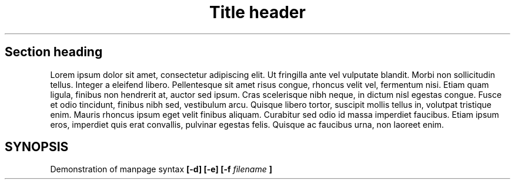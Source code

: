 .TH "Title header" 1 "25 June 2025" "0.1"
.SH "Section heading"
.PP
Lorem ipsum dolor sit amet, consectetur adipiscing elit. Ut fringilla ante vel vulputate blandit. Morbi non sollicitudin tellus. Integer a eleifend libero. Pellentesque sit amet risus congue, rhoncus velit vel, fermentum nisi. Etiam quam ligula, finibus non hendrerit at, auctor sed ipsum. Cras scelerisque nibh neque, in dictum nisl egestas congue. Fusce et odio tincidunt, finibus nibh sed, vestibulum arcu. Quisque libero tortor, suscipit mollis tellus in, volutpat tristique enim. Mauris rhoncus ipsum eget velit finibus aliquam. Curabitur sed odio id massa imperdiet faucibus. Etiam ipsum eros, imperdiet quis erat convallis, pulvinar egestas felis. Quisque ac faucibus urna, non laoreet enim. 
.SH SYNOPSIS
Demonstration of manpage syntax
.B [-d] [-e] [-f
.I filename
.B ]
